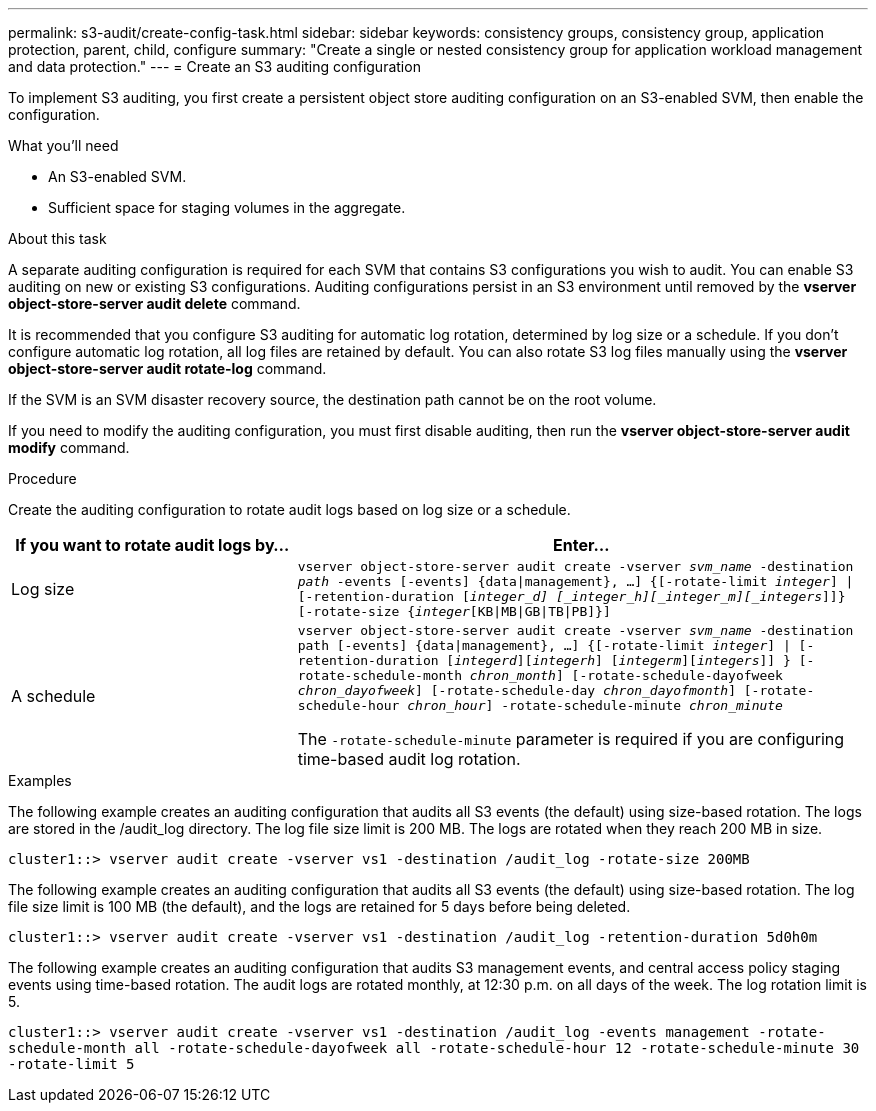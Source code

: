 ---
permalink: s3-audit/create-config-task.html
sidebar: sidebar
keywords: consistency groups, consistency group, application protection, parent, child, configure
summary: "Create a single or nested consistency group for application workload management and data protection."
---
= Create an S3 auditing configuration

[.lead]
To implement S3 auditing, you first create a persistent object store auditing configuration on an S3-enabled SVM, then enable the configuration.

.What you'll need

* An S3-enabled SVM.
* Sufficient space for staging volumes in the aggregate.

.About this task
A separate auditing configuration is required for each SVM that contains S3 configurations you wish to audit. You can enable S3 auditing on new or existing S3 configurations. Auditing configurations persist in an S3 environment until removed by the *vserver object-store-server audit delete* command.

It is recommended that you configure S3 auditing for automatic log rotation, determined by log size or a schedule. If you don’t configure automatic log rotation, all log files are retained by default. You can also rotate S3 log files manually using the *vserver object-store-server audit rotate-log* command.

If the SVM is an SVM disaster recovery source, the destination path cannot be on the root volume.

If you need to modify the auditing configuration, you must first disable auditing, then run the *vserver object-store-server audit modify* command.

.Procedure
Create the auditing configuration to rotate audit logs based on log size or a schedule.

[cols="2,4" options="header"]
|===
|If you want to rotate audit logs by...
|Enter...
|Log size
|`vserver object-store-server audit create -vserver _svm_name_ -destination _path_ -events [-events] {data{vbar}management}, ...] {[-rotate-limit _integer_] {vbar} [-retention-duration [_integer_d] [_integer_h][_integer_m][_integers_]]} [-rotate-size {_integer_[KB{vbar}MB{vbar}GB{vbar}TB{vbar}PB]}]`
|A schedule
a| `vserver object-store-server audit create -vserver _svm_name_ -destination path [-events] {data{vbar}management}, ...] {[-rotate-limit _integer_] {vbar} [-retention-duration [_integerd_][_integerh_] [_integerm_][_integers_]] } [-rotate-schedule-month _chron_month_] [-rotate-schedule-dayofweek _chron_dayofweek_] [-rotate-schedule-day _chron_dayofmonth_] [-rotate-schedule-hour _chron_hour_] -rotate-schedule-minute _chron_minute_`

[Note]
The `-rotate-schedule-minute` parameter is required if you are configuring time-based audit log rotation.
|===

.Examples
The following example creates an auditing configuration that audits all S3 events (the default) using size-based rotation. The logs are stored in the /audit_log directory. The log file size limit is 200 MB. The logs are rotated when they reach 200 MB in size.

`cluster1::> vserver audit create -vserver vs1 -destination /audit_log -rotate-size 200MB`

The following example creates an auditing configuration that audits all S3 events (the default) using size-based rotation. The log file size limit is 100 MB (the default), and the logs are retained for 5 days before being deleted.

`cluster1::> vserver audit create -vserver vs1 -destination /audit_log -retention-duration 5d0h0m`

The following example creates an auditing configuration that audits S3 management events, and central access policy staging events using time-based rotation. The audit logs are rotated monthly, at 12:30 p.m. on all days of the week. The log rotation limit is 5.

`cluster1::> vserver audit create -vserver vs1 -destination /audit_log -events management -rotate-schedule-month all -rotate-schedule-dayofweek all -rotate-schedule-hour 12 -rotate-schedule-minute 30 -rotate-limit 5`

// 2021-10-29, IE-397
